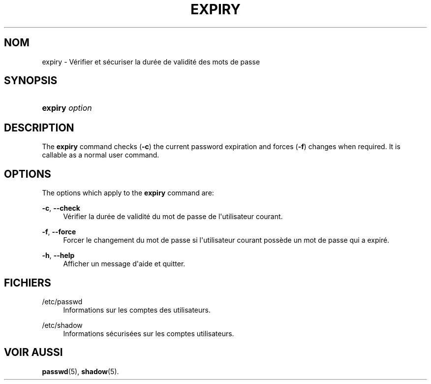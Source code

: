 '\" t
.\"     Title: expiry
.\"    Author: Julianne Frances Haugh
.\" Generator: DocBook XSL Stylesheets v1.79.1 <http://docbook.sf.net/>
.\"      Date: 23/01/2020
.\"    Manual: Commandes utilisateur
.\"    Source: shadow-utils 4.8.1
.\"  Language: French
.\"
.TH "EXPIRY" "1" "23/01/2020" "shadow\-utils 4\&.8\&.1" "Commandes utilisateur"
.\" -----------------------------------------------------------------
.\" * Define some portability stuff
.\" -----------------------------------------------------------------
.\" ~~~~~~~~~~~~~~~~~~~~~~~~~~~~~~~~~~~~~~~~~~~~~~~~~~~~~~~~~~~~~~~~~
.\" http://bugs.debian.org/507673
.\" http://lists.gnu.org/archive/html/groff/2009-02/msg00013.html
.\" ~~~~~~~~~~~~~~~~~~~~~~~~~~~~~~~~~~~~~~~~~~~~~~~~~~~~~~~~~~~~~~~~~
.ie \n(.g .ds Aq \(aq
.el       .ds Aq '
.\" -----------------------------------------------------------------
.\" * set default formatting
.\" -----------------------------------------------------------------
.\" disable hyphenation
.nh
.\" disable justification (adjust text to left margin only)
.ad l
.\" -----------------------------------------------------------------
.\" * MAIN CONTENT STARTS HERE *
.\" -----------------------------------------------------------------
.SH "NOM"
expiry \- V\('erifier et s\('ecuriser la dur\('ee de validit\('e des mots de passe
.SH "SYNOPSIS"
.HP \w'\fBexpiry\fR\ 'u
\fBexpiry\fR \fIoption\fR
.SH "DESCRIPTION"
.PP
The
\fBexpiry\fR
command checks (\fB\-c\fR) the current password expiration and forces (\fB\-f\fR) changes when required\&. It is callable as a normal user command\&.
.SH "OPTIONS"
.PP
The options which apply to the
\fBexpiry\fR
command are:
.PP
\fB\-c\fR, \fB\-\-check\fR
.RS 4
V\('erifier la dur\('ee de validit\('e du mot de passe de l\*(Aqutilisateur courant\&.
.RE
.PP
\fB\-f\fR, \fB\-\-force\fR
.RS 4
Forcer le changement du mot de passe si l\*(Aqutilisateur courant poss\(`ede un mot de passe qui a expir\('e\&.
.RE
.PP
\fB\-h\fR, \fB\-\-help\fR
.RS 4
Afficher un message d\*(Aqaide et quitter\&.
.RE
.SH "FICHIERS"
.PP
/etc/passwd
.RS 4
Informations sur les comptes des utilisateurs\&.
.RE
.PP
/etc/shadow
.RS 4
Informations s\('ecuris\('ees sur les comptes utilisateurs\&.
.RE
.SH "VOIR AUSSI"
.PP
\fBpasswd\fR(5),
\fBshadow\fR(5)\&.
